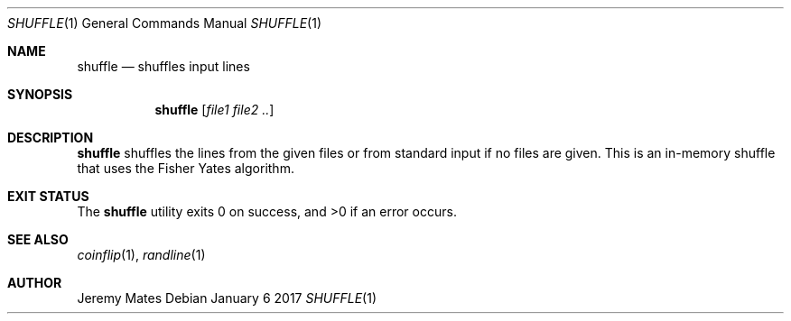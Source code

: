 .Dd January  6 2017
.Dt SHUFFLE 1
.nh
.Os
.Sh NAME
.Nm shuffle
.Nd shuffles input lines
.Sh SYNOPSIS
.Nm
.Bk -words
.Op Ar file1 file2 ..
.Ek
.Sh DESCRIPTION
.Nm
shuffles the lines from the given files or from standard input if no
files are given. This is an in-memory shuffle that uses the Fisher Yates
algorithm.
.Sh EXIT STATUS
.Ex -std
.Sh SEE ALSO
.Xr coinflip 1 ,
.Xr randline 1
.Sh AUTHOR
.An Jeremy Mates
